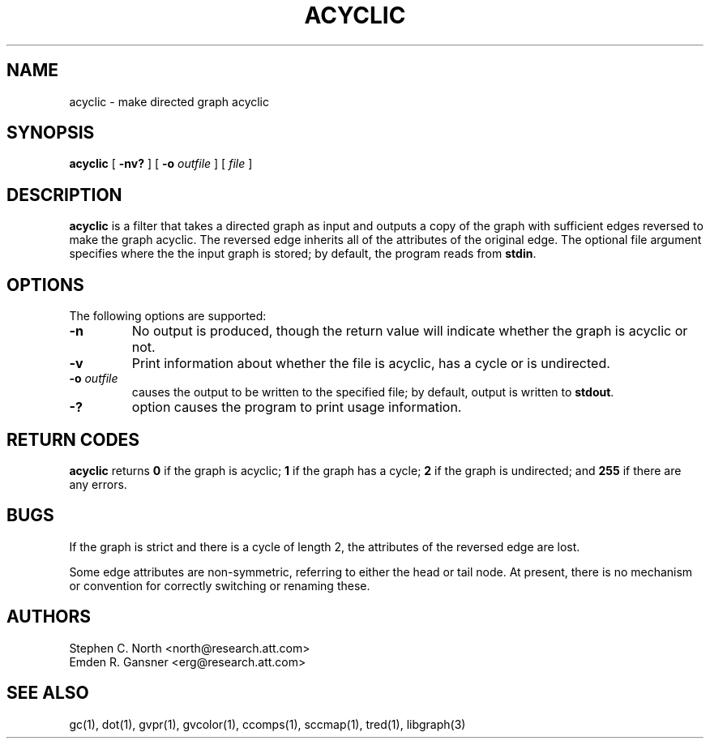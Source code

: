 .TH ACYCLIC 1 "21 March 2001"
.SH NAME
acyclic \- make directed graph acyclic
.SH SYNOPSIS
.B acyclic
[
.B \-nv?
] [
.B \-o
.I outfile
]
[ 
.I file
]
.SH DESCRIPTION
.B acyclic
is a filter that takes a directed graph as input and outputs
a copy of the graph with sufficient edges reversed to make
the graph acyclic. The reversed edge inherits all of the attributes
of the original edge. The optional file argument specifies where the
the input graph is stored; by default, the program reads from \fBstdin\fP.
.SH OPTIONS
The following options are supported:
.TP
.B \-n
No output is produced, though the return value
will indicate whether the graph is acyclic or not.
.TP
.B \-v
Print information about whether the file is acyclic, has a cycle or
is undirected.
.TP
.BI \-o " outfile"
causes the output to be written to the specified file; by default,
output is written to \fBstdout\fP.
.TP
.B \-?
option causes the program to print usage information.
.SH RETURN CODES
.B acyclic
returns
.B 0
if the graph is acyclic;
.B 1
if the graph has a cycle;
.B 2
if the graph is undirected; and
.B 255
if there are any errors.
.SH BUGS
If the graph is strict and there is a cycle of length 2, 
the attributes of the reversed edge are lost.
.PP
Some edge attributes are non-symmetric, referring to either the head
or tail node. At present, there is no mechanism or convention for
correctly switching or renaming these.
.SH AUTHORS
Stephen C. North <north@research.att.com>
.br
Emden R. Gansner <erg@research.att.com>
.SH "SEE ALSO"
gc(1), dot(1), gvpr(1), gvcolor(1), ccomps(1), sccmap(1), tred(1), libgraph(3)
